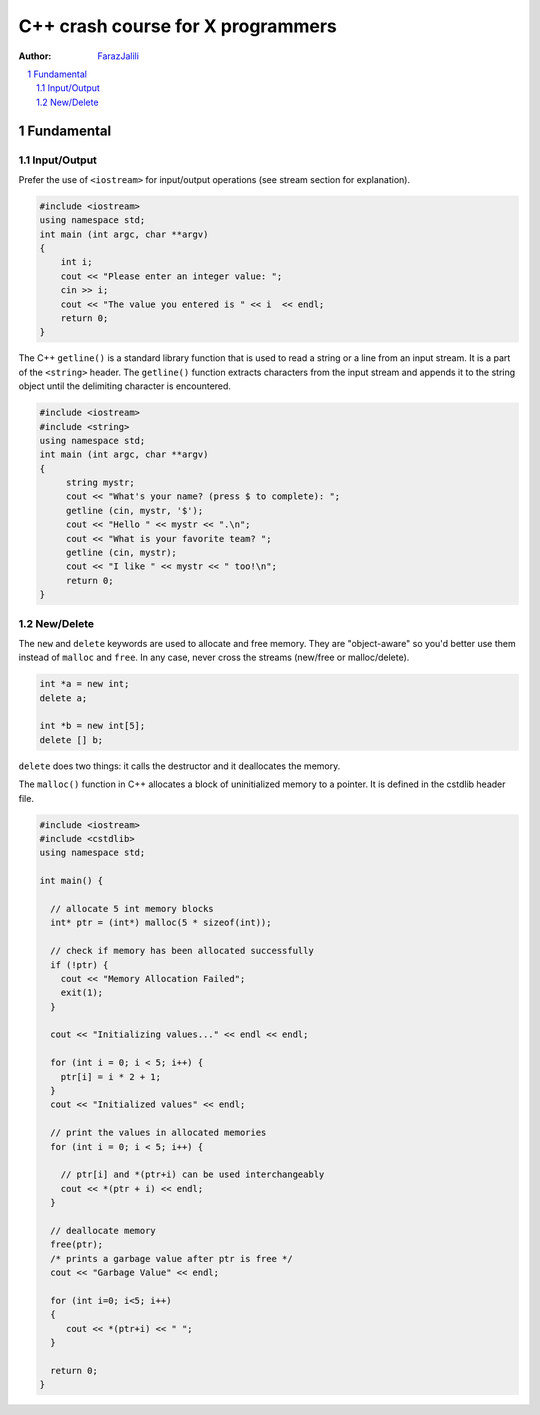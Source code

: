 .. sectnum::

===============================================================================
C++ crash course for X programmers
===============================================================================
:Author: `FarazJalili <https://www.linkedin.com/in/faraz-jalili-80a08669/>`_

.. contents::
   :local:
   :depth: 2
   
   
Fundamental
===============================================================================


Input/Output
------------

Prefer the use of ``<iostream>`` for input/output operations (see stream
section for explanation).

.. code:: c++

   #include <iostream>
   using namespace std;
   int main (int argc, char **argv)
   {
       int i;
       cout << "Please enter an integer value: ";
       cin >> i;
       cout << "The value you entered is " << i  << endl;
       return 0;
   }
   
   
The C++ ``getline()`` is a standard library function that is used to read a string or a line from an input stream. It is a part of the ``<string>`` header. The ``getline()`` function extracts characters from the input stream and appends it to the string object until the delimiting character is encountered.

.. code:: c++

   #include <iostream>
   #include <string>
   using namespace std;
   int main (int argc, char **argv)
   {
        string mystr;
        cout << "What's your name? (press $ to complete): ";
        getline (cin, mystr, '$');
        cout << "Hello " << mystr << ".\n";
        cout << "What is your favorite team? ";
        getline (cin, mystr);
        cout << "I like " << mystr << " too!\n";
        return 0;
   }

New/Delete
----------

The ``new`` and ``delete`` keywords are used to allocate and free memory. They
are "object-aware" so you'd better use them instead of ``malloc`` and
``free``. In any case, never cross the streams (new/free or malloc/delete).

.. code:: c++

   int *a = new int;
   delete a;

   int *b = new int[5];
   delete [] b;

``delete`` does two things: it calls the destructor and it deallocates the
memory.

The ``malloc()`` function in C++ allocates a block of uninitialized memory to a pointer. It is defined in the cstdlib header file.

.. code:: c++

   #include <iostream>
   #include <cstdlib>
   using namespace std;

   int main() {

     // allocate 5 int memory blocks
     int* ptr = (int*) malloc(5 * sizeof(int));

     // check if memory has been allocated successfully
     if (!ptr) {
       cout << "Memory Allocation Failed";
       exit(1);
     }

     cout << "Initializing values..." << endl << endl;

     for (int i = 0; i < 5; i++) {
       ptr[i] = i * 2 + 1;
     }
     cout << "Initialized values" << endl;

     // print the values in allocated memories
     for (int i = 0; i < 5; i++) {

       // ptr[i] and *(ptr+i) can be used interchangeably
       cout << *(ptr + i) << endl;
     }

     // deallocate memory
     free(ptr);
     /* prints a garbage value after ptr is free */
     cout << "Garbage Value" << endl;

     for (int i=0; i<5; i++)
     {
        cout << *(ptr+i) << " ";
     }

     return 0;
   }

